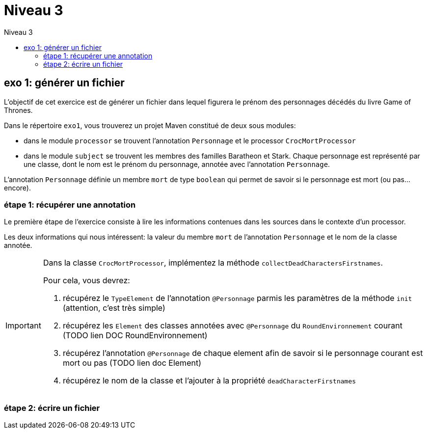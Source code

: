 = Niveau 3
:toc: right
:toc-title: Niveau 3
:icons: font

== exo 1: générer un fichier

L'objectif de cet exercice est de générer un fichier dans lequel figurera le prénom des personnages décédés du livre Game of Thrones.

Dans le répertoire `exo1`, vous trouverez un projet Maven constitué de deux sous modules:

* dans le module `processor` se trouvent l'annotation `Personnage` et le processor `CrocMortProcessor`
* dans le module `subject` se trouvent les membres des familles Baratheon et Stark.
 Chaque personnage est représenté par une classe, dont le nom est le prénom du personnage, annotée avec l'annotation `Personnage`.

L'annotation `Personnage` définie un membre `mort` de type `boolean` qui permet de savoir si le personnage est mort (ou pas... encore).

=== étape 1: récupérer une annotation

Le première étape de l'exercice consiste à lire les informations contenues dans les sources dans le contexte d'un processor.

Les deux informations qui nous intéressent: la valeur du membre `mort` de l'annotation `Personnage` et le nom de la classe annotée.

[IMPORTANT]
====
Dans la classe `CrocMortProcessor`, implémentez la méthode `collectDeadCharactersFirstnames`.

Pour cela, vous devrez:

1. récupérez le `TypeElement` de l'annotation `@Personnage` parmis les paramètres de la méthode `init` (attention, c'est très simple)
2. récupérez les `Element` des classes annotées avec `@Personnage` du `RoundEnvironnement` courant (TODO lien DOC RoundEnvironnement)
3. récupérez l'annotation `@Personnage` de chaque element afin de savoir si le personnage courant est mort ou pas (TODO lien doc Element)
4. récupérez le nom de la classe et l'ajouter à la propriété `deadCharacterFirstnames`
====

=== étape 2: écrire un fichier

